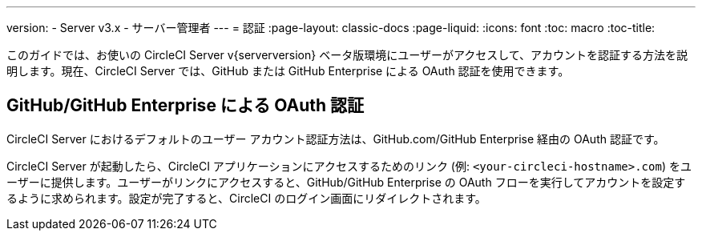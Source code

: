 ---
version:
- Server v3.x
- サーバー管理者
---
= 認証
:page-layout: classic-docs
:page-liquid:
:icons: font
:toc: macro
:toc-title:

このガイドでは、お使いの CircleCI Server v{serverversion} ベータ版環境にユーザーがアクセスして、アカウントを認証する方法を説明します。現在、CircleCI Server では、GitHub または GitHub Enterprise による OAuth 認証を使用できます。

toc::[]

== GitHub/GitHub Enterprise による OAuth 認証

CircleCI Server におけるデフォルトのユーザー アカウント認証方法は、GitHub.com/GitHub Enterprise 経由の OAuth 認証です。

CircleCI Server が起動したら、CircleCI アプリケーションにアクセスするためのリンク (例: `<your-circleci-hostname>.com`) をユーザーに提供します。ユーザーがリンクにアクセスすると、GitHub/GitHub Enterprise の OAuth フローを実行してアカウントを設定するように求められます。設定が完了すると、CircleCI のログイン画面にリダイレクトされます。

////
== LDAP
GitHub の OAuth の代わりに、LDAP 認証を選択することもできます。多くの組織では、LDAP サーバーを使用して 全 ID 情報の一元管理を行っています。このセクションでは、CircleCI で OpenLDAP または Active Directory の資格情報に基づくユーザー認証を有効化、構成、テストする方法を説明します。

CAUTION: LDAP を有効にすると、他の認証方法は**無効**になります。そのため、**現在の環境で GitHub 経由でユーザーを認証したことがある場合は、LDAP 認証を有効にしないことをお勧めします**。現在の環境の認証方法を LDAP に切り替える必要がある場合は、アカウント チームにご相談ください。

=== 前提条件

* OpenLDAP サーバーまたは Active Directory をインストールして構成する。
* GitHub Enterprise または GitHub.com を構成して、ユーザーがアクセス可能な組織とプロジェクトのソースにする。
* 既存ユーザーがいない新しい CircleCI Server インスタンスをインストールする。

=== LDAP 認証の構成

このセクションでは、LDAP を構成するための情報を紹介します。以下に、必要な情報の種類を把握するうえで参考になる構成の例を示します。この例では OpenLDAP を使用していますが、Active Directory の設定も同様です。

.LDAP の構成例
image::LDAP_example.png[LDAP の例]

CircleCI Server の管理コンソールで LDAP を構成する手順は以下のとおりです。

.LDAP/AD ポートから LDAP/AD サーバーにアクセスできることを確認します。
.新しくインストールした CircleCI インスタンスの管理コンソールに、管理者としてログインします。
.設定ページ (例: `<your-circleci-hostname>.com:8800`) に移動して、下にスクロールし、[Enable LDAP-only Authentication (LDAP のみの認証を有効にする)] ボタンをオンにします。[OpenLDAP] または [Active Directory] を選択します。
.[Hostname (ホスト名)] フィールドと [Port (ポート)] フィールドに、LDAP インスタンスのホスト名とポート番号を入力します。
.[Encryption Type (暗号化の種類)] で適用する暗号化を選択します ([Plain (プレーン)] はセキュアでないのでお勧めしません)。
.[Search user (検索対象ユーザー)] フィールドに、LDAP データベースでの検索クエリに使用する認証対象ユーザーの完全な識別名を入力します。例:  `cn=<admin>,dc=<example>,dc=<org>`。
.[Search password (検索パスワード)] フィールドに、前の手順で指定したユーザーの LDAP パスワードを入力します。
.[Base DN (ベース DN)] フィールドに、CircleCI でのユーザー/グループの検索の起点となるディレクトリの識別名を入力します。例:  `ou=company,dc=example,dc=org`
.[User search DN (ユーザー検索 DN)] フィールドに、CircleCI でのユーザー検索の起点となるディレクトリの相対識別名を入力します。この識別名は、前の手順で指定したベース DN を基準とする必要があります。例:  `ou=users`。
.[Username Field (ユーザー名フィールド)] に、ログイン用のユーザー名のソースとなる属性名を入力します。例:  `uid` (ユーザーが UID をログインに使用する場合) または `mail` (ユーザーがメール アドレスをログインに使用する場合)。
.[Email Field (メール フィールド)] に、ユーザー メール アドレスのソースとなる属性名を入力します。例:  `mail`
.[Group Membership Field (グループ メンバーシップ フィールド)] に、特定のグループのユーザー メンバーシップとなる属性名を入力します。例:  `uniqueMember`。
.[Group Object Class Field (グループ オブジェクト クラス フィールド)] に、DN を一意のグループとするオブジェクト クラス名を入力します。例:  `groupOfUniqueNames`
.(任意) LDAP ユーザーのメール アドレスとパスワードをテストしたい場合は、[Test username (テスト ユーザー名)] フィールドと [Test password (テスト パスワード)] フィールドにテストするメール アドレスとパスワードを入力します。このテスト オプションはサードパーティ製のインフラストラクチャであるため、信頼性に欠けることがあることをご了承ください。
.設定を保存します。

=== 既知の問題:  ユーザーへの管理者権限の付与

LDAP 認証を使用する場合、以下のいずれかの方法でユーザーに管理者権限を付与します。管理者権限は、通常、プロジェクトにアクセスした最初のユーザーに自動的に付与されます。しかし、現在、LDAP 認証を使用する場合には管理者権限が付与されないという既知の問題が発生しています。

NOTE: 管理者権限の付与は、以下の方法のいずれか 1 つを実施するだけで十分です。REPL にあまり詳しくない方は、以下の手順を行う前にご遠慮なくカスタマー サポートに問い合わせください。

*LDAP ユーザー名で特定のユーザーを指定して付与する (GitHub アカウントに接続する前またはそのユーザーの GitHub アカウントがない場合):*

```sh
(-> (circle.repl.mongo/fetch :users :domain-model :where {:login "the-ldap-username" :first_vcs_authorized_client_id nil} :limit 1)
    (first)
    (circle.model.user/set-fields! {:admin "all"})
    (:analytics-id)
    (circle.services.domain/delete-user-cache))
```

*GitHub ユーザー名で指定して付与する (GitHub アカウントに接続し、以前の :login 値が置き換えられている場合):*

```sh
(-> (circle.repl.mongo/fetch :users :domain-model :where {:login "the-github-username"} :limit 1)
    (first)
    (circle.model.user/set-fields! {:admin "all"})
    (:analytics-id)
    (circle.services.domain/delete-user-cache))
```

*アナリティクス ID で指定して付与する*

```sh
(-> (circle.model.user/find-one-by-analytics-id "3b35037c-6eb3-4e41-88e2-3913b2f43d96")
    (circle.model.user/set-fields! {:admin "all"})
    (:analytics-id)
    (circle.services.domain/delete-user-cache))
```

=== ユーザー インタラクション

LDAP の設定が完了すると、CircleCI にログインしたユーザーはアカウント ページにリダイレクトされるようになります。このページで、[Connect (接続)] ボタンをクリックして GitHub アカウントに接続する必要があります。[Connect (接続)] ボタンをクリックすると、ページにユーザー情報 (例: メール アドレス) が記載された [LDAP] セクションが表示され、GitHub アカウントを認証するよう求められます。GitHub アカウントを認証すると、**[Job (ジョブ)]** ページにリダイレクトされ、CircleCI を使用できるようになります。

NOTE: Cookie が使用されているため、LDAP で認証したことがあるユーザーは、現在 LDAP/AD から削除されていても、ログイン状態にある限り CircleCI にアクセスできます。ユーザーがログアウトするか、Cookie の有効期限が切れた後は、再ログインできなくなります。ユーザーのプロジェクト閲覧やビルド実行の可否は、GitHub 権限で定義されています。したがって、GitHub 権限を LDAP/AD 権限と同期している場合、削除された LDAP/AD ユーザーは、CircleCI の表示権限やアクセス権限も自動的に失うことになります。


=== トラブルシューティング

LDAP サーバー設定のトラブルシューティングは、次のように ldapsearch を使用して行います。

`ldapsearch -x LLL -h <ldap_address_server>`
////
